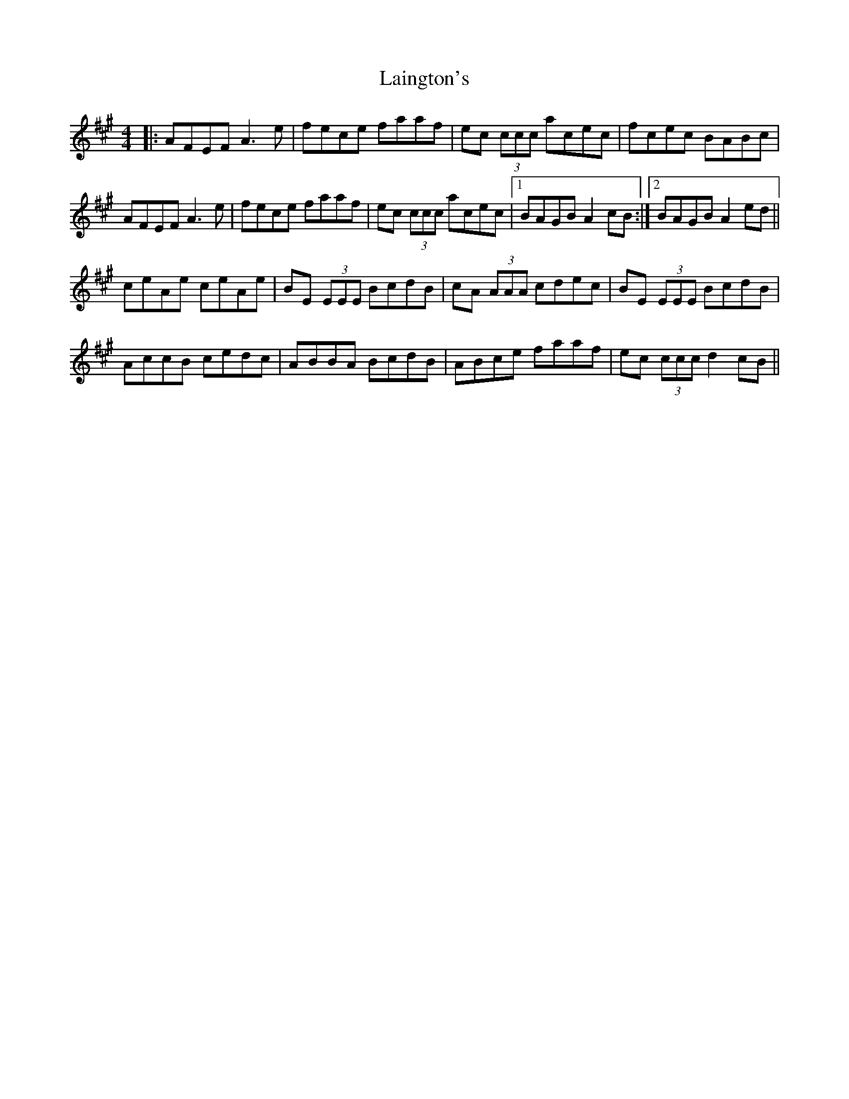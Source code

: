 X: 22635
T: Laington's
R: reel
M: 4/4
K: Amajor
|:AFEF A3 e|fece faaf|ec (3 ccc acec|fcec BABc|
AFEF A3 e|fece faaf|ec (3 ccc acec|1 BAGB A2 cB:|2 BAGB A2 ed||
ceAe ceAe|BE (3EEE BcdB|cA (3AAA cdec|BE (3EEE BcdB|
AccB cedc|ABBA BcdB|ABce faaf|ec (3ccc d2 cB||


